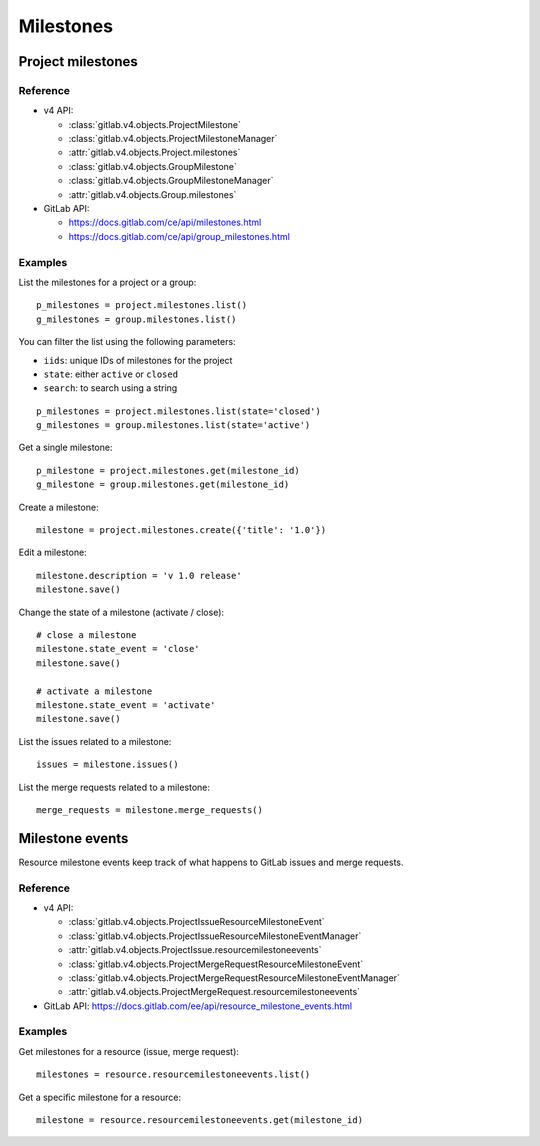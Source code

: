##########
Milestones
##########

Project milestones
==================

Reference
---------

* v4 API:

  + :class:`gitlab.v4.objects.ProjectMilestone`
  + :class:`gitlab.v4.objects.ProjectMilestoneManager`
  + :attr:`gitlab.v4.objects.Project.milestones`

  + :class:`gitlab.v4.objects.GroupMilestone`
  + :class:`gitlab.v4.objects.GroupMilestoneManager`
  + :attr:`gitlab.v4.objects.Group.milestones`

* GitLab API:

  + https://docs.gitlab.com/ce/api/milestones.html
  + https://docs.gitlab.com/ce/api/group_milestones.html

Examples
--------

List the milestones for a project or a group::

    p_milestones = project.milestones.list()
    g_milestones = group.milestones.list()

You can filter the list using the following parameters:

* ``iids``: unique IDs of milestones for the project
* ``state``: either ``active`` or ``closed``
* ``search``: to search using a string

::

    p_milestones = project.milestones.list(state='closed')
    g_milestones = group.milestones.list(state='active')

Get a single milestone::

    p_milestone = project.milestones.get(milestone_id)
    g_milestone = group.milestones.get(milestone_id)

Create a milestone::

    milestone = project.milestones.create({'title': '1.0'})

Edit a milestone::

    milestone.description = 'v 1.0 release'
    milestone.save()

Change the state of a milestone (activate / close)::

    # close a milestone
    milestone.state_event = 'close'
    milestone.save()

    # activate a milestone
    milestone.state_event = 'activate'
    milestone.save()

List the issues related to a milestone::

    issues = milestone.issues()

List the merge requests related to a milestone::

    merge_requests = milestone.merge_requests()

Milestone events
============

Resource milestone events keep track of what happens to GitLab issues and merge requests.

Reference
---------

* v4 API:

  + :class:`gitlab.v4.objects.ProjectIssueResourceMilestoneEvent`
  + :class:`gitlab.v4.objects.ProjectIssueResourceMilestoneEventManager`
  + :attr:`gitlab.v4.objects.ProjectIssue.resourcemilestoneevents`
  + :class:`gitlab.v4.objects.ProjectMergeRequestResourceMilestoneEvent`
  + :class:`gitlab.v4.objects.ProjectMergeRequestResourceMilestoneEventManager`
  + :attr:`gitlab.v4.objects.ProjectMergeRequest.resourcemilestoneevents`

* GitLab API: https://docs.gitlab.com/ee/api/resource_milestone_events.html

Examples
--------

Get milestones for a resource (issue, merge request)::

    milestones = resource.resourcemilestoneevents.list()

Get a specific milestone for a resource::

    milestone = resource.resourcemilestoneevents.get(milestone_id)

